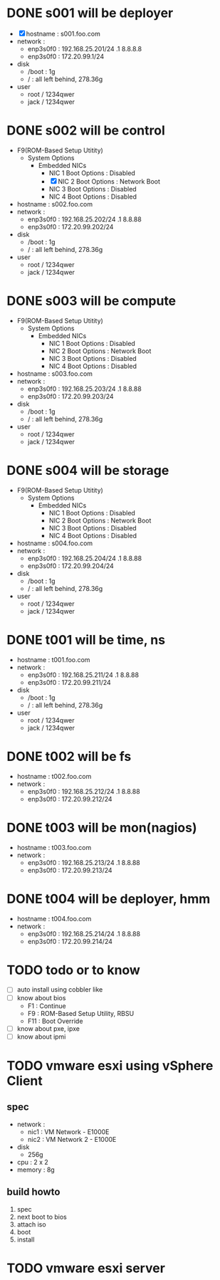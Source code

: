 * DONE s001 will be deployer

- [X] hostname : s001.foo.com
- network : 
  - enp3s0f0 : 192.168.25.201/24 .1 8.8.8.8
  - enp3s0f0 : 172.20.99.1/24
- disk
  - /boot : 1g
  - / : all left behind, 278.36g
- user
  - root / 1234qwer
  - jack / 1234qwer

* DONE s002 will be control

- F9(ROM-Based Setup Utitity)
  - System Options
    - Embedded NICs
      - NIC 1 Boot Options : Disabled
      - [X] NIC 2 Boot Options : Network Boot
      - NIC 3 Boot Options : Disabled
      - NIC 4 Boot Options : Disabled
- hostname : s002.foo.com
- network : 
  - enp3s0f0 : 192.168.25.202/24 .1 8.8.88
  - enp3s0f0 : 172.20.99.202/24
- disk
  - /boot : 1g
  - / : all left behind, 278.36g
- user
  - root / 1234qwer
  - jack / 1234qwer

* DONE s003 will be compute

- F9(ROM-Based Setup Utitity)
  - System Options
    - Embedded NICs
      - NIC 1 Boot Options : Disabled
      - NIC 2 Boot Options : Network Boot
      - NIC 3 Boot Options : Disabled
      - NIC 4 Boot Options : Disabled
- hostname : s003.foo.com
- network : 
  - enp3s0f0 : 192.168.25.203/24 .1 8.8.88
  - enp3s0f0 : 172.20.99.203/24
- disk
  - /boot : 1g
  - / : all left behind, 278.36g
- user
  - root / 1234qwer
  - jack / 1234qwer

* DONE s004 will be storage

- F9(ROM-Based Setup Utitity)
  - System Options
    - Embedded NICs
      - NIC 1 Boot Options : Disabled
      - NIC 2 Boot Options : Network Boot
      - NIC 3 Boot Options : Disabled
      - NIC 4 Boot Options : Disabled
- hostname : s004.foo.com
- network : 
  - enp3s0f0 : 192.168.25.204/24 .1 8.8.88
  - enp3s0f0 : 172.20.99.204/24
- disk
  - /boot : 1g
  - / : all left behind, 278.36g
- user
  - root / 1234qwer
  - jack / 1234qwer
    
* DONE t001 will be time, ns

- hostname : t001.foo.com
- network : 
  - enp3s0f0 : 192.168.25.211/24 .1 8.8.88
  - enp3s0f0 : 172.20.99.211/24
- disk
  - /boot : 1g
  - / : all left behind, 278.36g
- user
  - root / 1234qwer
  - jack / 1234qwer
    
* DONE t002 will be fs

- hostname : t002.foo.com
- network : 
  - enp3s0f0 : 192.168.25.212/24 .1 8.8.88
  - enp3s0f0 : 172.20.99.212/24
    
* DONE t003 will be mon(nagios)

- hostname : t003.foo.com
- network : 
  - enp3s0f0 : 192.168.25.213/24 .1 8.8.88
  - enp3s0f0 : 172.20.99.213/24
    
* DONE t004 will be deployer, hmm

- hostname : t004.foo.com
- network : 
  - enp3s0f0 : 192.168.25.214/24 .1 8.8.88
  - enp3s0f0 : 172.20.99.214/24
    
* TODO todo or to know

- [ ] auto install using cobbler like
- [ ] know about bios
  - F1 : Continue
  - F9 : ROM-Based Setup Utility, RBSU
  - F11 : Boot Override
- [ ] know about pxe, ipxe
- [ ] know about ipmi

* TODO vmware esxi using vSphere Client

** spec

- network :
  - nic1 : VM Network - E1000E
  - nic2 : VM Network 2 - E1000E
- disk
  - 256g
- cpu : 2 x 2
- memory : 8g

** build howto

1. spec
2. next boot to bios
3. attach iso
4. boot
5. install

* TODO vmware esxi server



